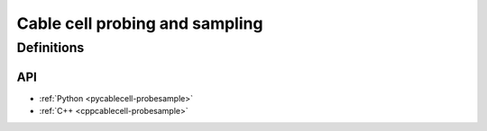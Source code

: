 .. _probesample:

Cable cell probing and sampling
===============================

Definitions
***********

.. glossary::

    probe
        A measurement that can be performed on a cell. Each cell kind will have its own sorts of probe;
        Cable cells (:py:attr:`arbor.cable_probe`) allow the monitoring of membrane voltage, total membrane
        current, mechanism state, and a number of other quantities, measured either over the whole cell,
        or at specific sites (see :ref:`pycablecell-probesample`).
        
    probeset
        A set of probes. Probes are placed on locsets, and therefore may describe more than one probe.

    probeset address
        Probesets are located at a probeset address, and the collection of probeset addresses for a given cell is
        provided by the :py:class:`recipe` object. One address may correspond to more than one probe:
        as an example, a request for membrane voltage on a cable cell at sites specified by a location
        expression will generate one probe for each site in that location expression.

        See :ref:`pycablecell-probesample` for a list of objects that return a probeset address.

    probeset id
        A designator a probeset as specified by a recipe. The *probeset id* is a
        :py:class:`cell_member` referring to a specific cell by gid, and the index into the list of
        probeset addresses returned by the recipe for that gid.

    metadata
        Each probe has associated metadata describing, for example, the location on a cell where the
        measurement is being taken, or other such identifying information. Metadata for the probes
        associated with a :term:`probeset id` can be retrieved from the simulation object, and is also provided
        along with any recorded samples.

    sampler
        A sampler is something that receives probeset data. It amounts to setting a particular :term:`probeset` to a
        particular measuring schedule, and then having a :term:`handle` with which to access the recorded probeset data later on.

    sample
        A record of data corresponding to the value at a specific *probe* at a specific time.

    handle
        A handle for reaching sampling data associated to a sampler, which is associated to a probeset.
        Setting a sampler (through :py:func:`simulation.sample`) returns handles. Sampled data can be retrieved
        by passing the handle associated to a sampler (associated to a probeset) to :py:func:`simulation.samples`.

    schedule
        An object representing a series of monotonically increasing points in time, used for determining
        sample times (see :ref:`pyrecipe`).


API
---

* :ref:`Python <pycablecell-probesample>`
* :ref:`C++ <cppcablecell-probesample>`
